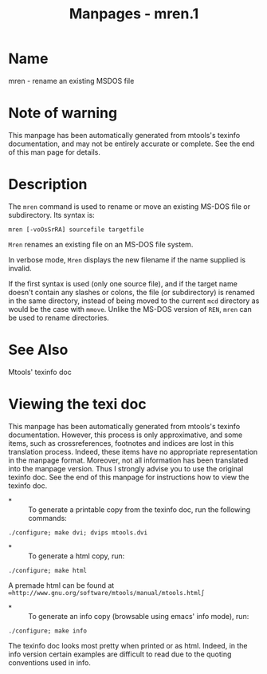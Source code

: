 #+TITLE: Manpages - mren.1
* Name
mren - rename an existing MSDOS file

* Note of warning
This manpage has been automatically generated from mtools's texinfo
documentation, and may not be entirely accurate or complete. See the end
of this man page for details.

* Description
The =mren= command is used to rename or move an existing MS-DOS file or
subdirectory. Its syntax is:

#+begin_example
mren [-voOsSrRA] sourcefile targetfile
#+end_example

=Mren= renames an existing file on an MS-DOS file system.

In verbose mode, =Mren= displays the new filename if the name supplied
is invalid.

If the first syntax is used (only one source file), and if the target
name doesn't contain any slashes or colons, the file (or subdirectory)
is renamed in the same directory, instead of being moved to the current
=mcd= directory as would be the case with =mmove=. Unlike the MS-DOS
version of =REN=, =mren= can be used to rename directories.

* See Also
Mtools' texinfo doc

* Viewing the texi doc
This manpage has been automatically generated from mtools's texinfo
documentation. However, this process is only approximative, and some
items, such as crossreferences, footnotes and indices are lost in this
translation process. Indeed, these items have no appropriate
representation in the manpage format. Moreover, not all information has
been translated into the manpage version. Thus I strongly advise you to
use the original texinfo doc. See the end of this manpage for
instructions how to view the texinfo doc.

- *  :: To generate a printable copy from the texinfo doc, run the
  following commands:

#+begin_example
    ./configure; make dvi; dvips mtools.dvi
#+end_example

- *  :: To generate a html copy, run:

#+begin_example
    ./configure; make html
#+end_example

A premade html can be found at
=∞http://www.gnu.org/software/mtools/manual/mtools.html∫=

- *  :: To generate an info copy (browsable using emacs' info mode),
  run:

#+begin_example
    ./configure; make info
#+end_example

The texinfo doc looks most pretty when printed or as html. Indeed, in
the info version certain examples are difficult to read due to the
quoting conventions used in info.

